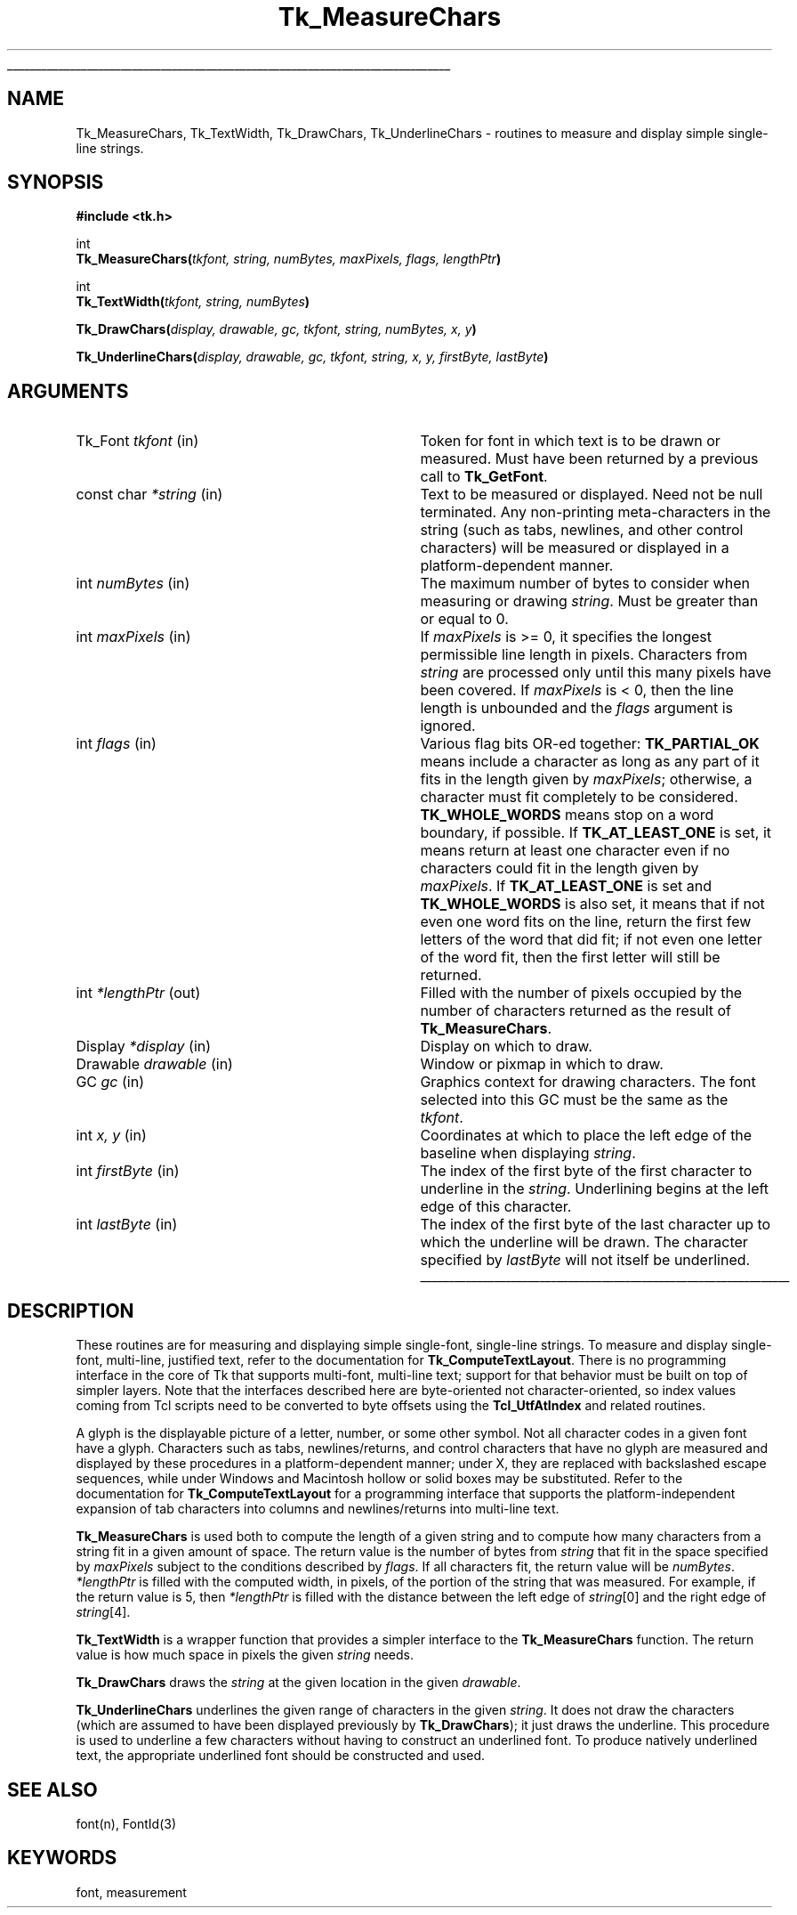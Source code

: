 '\"
'\" Copyright (c) 1996 Sun Microsystems, Inc.
'\"
'\" See the file "license.terms" for information on usage and redistribution
'\" of this file, and for a DISCLAIMER OF ALL WARRANTIES.
'\" 
.\" The -*- nroff -*- definitions below are for supplemental macros used
.\" in Tcl/Tk manual entries.
.\"
.\" .AP type name in/out ?indent?
.\"	Start paragraph describing an argument to a library procedure.
.\"	type is type of argument (int, etc.), in/out is either "in", "out",
.\"	or "in/out" to describe whether procedure reads or modifies arg,
.\"	and indent is equivalent to second arg of .IP (shouldn't ever be
.\"	needed;  use .AS below instead)
.\"
.\" .AS ?type? ?name?
.\"	Give maximum sizes of arguments for setting tab stops.  Type and
.\"	name are examples of largest possible arguments that will be passed
.\"	to .AP later.  If args are omitted, default tab stops are used.
.\"
.\" .BS
.\"	Start box enclosure.  From here until next .BE, everything will be
.\"	enclosed in one large box.
.\"
.\" .BE
.\"	End of box enclosure.
.\"
.\" .CS
.\"	Begin code excerpt.
.\"
.\" .CE
.\"	End code excerpt.
.\"
.\" .VS ?version? ?br?
.\"	Begin vertical sidebar, for use in marking newly-changed parts
.\"	of man pages.  The first argument is ignored and used for recording
.\"	the version when the .VS was added, so that the sidebars can be
.\"	found and removed when they reach a certain age.  If another argument
.\"	is present, then a line break is forced before starting the sidebar.
.\"
.\" .VE
.\"	End of vertical sidebar.
.\"
.\" .DS
.\"	Begin an indented unfilled display.
.\"
.\" .DE
.\"	End of indented unfilled display.
.\"
.\" .SO ?manpage?
.\"	Start of list of standard options for a Tk widget. The manpage
.\"	argument defines where to look up the standard options; if
.\"	omitted, defaults to "options". The options follow on successive
.\"	lines, in three columns separated by tabs.
.\"
.\" .SE
.\"	End of list of standard options for a Tk widget.
.\"
.\" .OP cmdName dbName dbClass
.\"	Start of description of a specific option.  cmdName gives the
.\"	option's name as specified in the class command, dbName gives
.\"	the option's name in the option database, and dbClass gives
.\"	the option's class in the option database.
.\"
.\" .UL arg1 arg2
.\"	Print arg1 underlined, then print arg2 normally.
.\"
.\" .QW arg1 ?arg2?
.\"	Print arg1 in quotes, then arg2 normally (for trailing punctuation).
.\"
.\" .PQ arg1 ?arg2?
.\"	Print an open parenthesis, arg1 in quotes, then arg2 normally
.\"	(for trailing punctuation) and then a closing parenthesis.
.\"
.\"	# Set up traps and other miscellaneous stuff for Tcl/Tk man pages.
.if t .wh -1.3i ^B
.nr ^l \n(.l
.ad b
.\"	# Start an argument description
.de AP
.ie !"\\$4"" .TP \\$4
.el \{\
.   ie !"\\$2"" .TP \\n()Cu
.   el          .TP 15
.\}
.ta \\n()Au \\n()Bu
.ie !"\\$3"" \{\
\&\\$1 \\fI\\$2\\fP (\\$3)
.\".b
.\}
.el \{\
.br
.ie !"\\$2"" \{\
\&\\$1	\\fI\\$2\\fP
.\}
.el \{\
\&\\fI\\$1\\fP
.\}
.\}
..
.\"	# define tabbing values for .AP
.de AS
.nr )A 10n
.if !"\\$1"" .nr )A \\w'\\$1'u+3n
.nr )B \\n()Au+15n
.\"
.if !"\\$2"" .nr )B \\w'\\$2'u+\\n()Au+3n
.nr )C \\n()Bu+\\w'(in/out)'u+2n
..
.AS Tcl_Interp Tcl_CreateInterp in/out
.\"	# BS - start boxed text
.\"	# ^y = starting y location
.\"	# ^b = 1
.de BS
.br
.mk ^y
.nr ^b 1u
.if n .nf
.if n .ti 0
.if n \l'\\n(.lu\(ul'
.if n .fi
..
.\"	# BE - end boxed text (draw box now)
.de BE
.nf
.ti 0
.mk ^t
.ie n \l'\\n(^lu\(ul'
.el \{\
.\"	Draw four-sided box normally, but don't draw top of
.\"	box if the box started on an earlier page.
.ie !\\n(^b-1 \{\
\h'-1.5n'\L'|\\n(^yu-1v'\l'\\n(^lu+3n\(ul'\L'\\n(^tu+1v-\\n(^yu'\l'|0u-1.5n\(ul'
.\}
.el \}\
\h'-1.5n'\L'|\\n(^yu-1v'\h'\\n(^lu+3n'\L'\\n(^tu+1v-\\n(^yu'\l'|0u-1.5n\(ul'
.\}
.\}
.fi
.br
.nr ^b 0
..
.\"	# VS - start vertical sidebar
.\"	# ^Y = starting y location
.\"	# ^v = 1 (for troff;  for nroff this doesn't matter)
.de VS
.if !"\\$2"" .br
.mk ^Y
.ie n 'mc \s12\(br\s0
.el .nr ^v 1u
..
.\"	# VE - end of vertical sidebar
.de VE
.ie n 'mc
.el \{\
.ev 2
.nf
.ti 0
.mk ^t
\h'|\\n(^lu+3n'\L'|\\n(^Yu-1v\(bv'\v'\\n(^tu+1v-\\n(^Yu'\h'-|\\n(^lu+3n'
.sp -1
.fi
.ev
.\}
.nr ^v 0
..
.\"	# Special macro to handle page bottom:  finish off current
.\"	# box/sidebar if in box/sidebar mode, then invoked standard
.\"	# page bottom macro.
.de ^B
.ev 2
'ti 0
'nf
.mk ^t
.if \\n(^b \{\
.\"	Draw three-sided box if this is the box's first page,
.\"	draw two sides but no top otherwise.
.ie !\\n(^b-1 \h'-1.5n'\L'|\\n(^yu-1v'\l'\\n(^lu+3n\(ul'\L'\\n(^tu+1v-\\n(^yu'\h'|0u'\c
.el \h'-1.5n'\L'|\\n(^yu-1v'\h'\\n(^lu+3n'\L'\\n(^tu+1v-\\n(^yu'\h'|0u'\c
.\}
.if \\n(^v \{\
.nr ^x \\n(^tu+1v-\\n(^Yu
\kx\h'-\\nxu'\h'|\\n(^lu+3n'\ky\L'-\\n(^xu'\v'\\n(^xu'\h'|0u'\c
.\}
.bp
'fi
.ev
.if \\n(^b \{\
.mk ^y
.nr ^b 2
.\}
.if \\n(^v \{\
.mk ^Y
.\}
..
.\"	# DS - begin display
.de DS
.RS
.nf
.sp
..
.\"	# DE - end display
.de DE
.fi
.RE
.sp
..
.\"	# SO - start of list of standard options
.de SO
'ie '\\$1'' .ds So \\fBoptions\\fR
'el .ds So \\fB\\$1\\fR
.SH "STANDARD OPTIONS"
.LP
.nf
.ta 5.5c 11c
.ft B
..
.\"	# SE - end of list of standard options
.de SE
.fi
.ft R
.LP
See the \\*(So manual entry for details on the standard options.
..
.\"	# OP - start of full description for a single option
.de OP
.LP
.nf
.ta 4c
Command-Line Name:	\\fB\\$1\\fR
Database Name:	\\fB\\$2\\fR
Database Class:	\\fB\\$3\\fR
.fi
.IP
..
.\"	# CS - begin code excerpt
.de CS
.RS
.nf
.ta .25i .5i .75i 1i
..
.\"	# CE - end code excerpt
.de CE
.fi
.RE
..
.\"	# UL - underline word
.de UL
\\$1\l'|0\(ul'\\$2
..
.\"	# QW - apply quotation marks to word
.de QW
.ie '\\*(lq'"' ``\\$1''\\$2
.\"" fix emacs highlighting
.el \\*(lq\\$1\\*(rq\\$2
..
.\"	# PQ - apply parens and quotation marks to word
.de PQ
.ie '\\*(lq'"' (``\\$1''\\$2)\\$3
.\"" fix emacs highlighting
.el (\\*(lq\\$1\\*(rq\\$2)\\$3
..
.\"	# QR - quoted range
.de QR
.ie '\\*(lq'"' ``\\$1''\\-``\\$2''\\$3
.\"" fix emacs highlighting
.el \\*(lq\\$1\\*(rq\\-\\*(lq\\$2\\*(rq\\$3
..
.\"	# MT - "empty" string
.de MT
.QW ""
..
.TH Tk_MeasureChars 3 8.1 Tk "Tk Library Procedures"
.BS
.SH NAME
Tk_MeasureChars, Tk_TextWidth, Tk_DrawChars, Tk_UnderlineChars \- routines to measure and display simple single-line strings.
.SH SYNOPSIS
.nf
\fB#include <tk.h>\fR
.sp
int
\fBTk_MeasureChars(\fItkfont, string, numBytes, maxPixels, flags, lengthPtr\fB)\fR
.sp
int
\fBTk_TextWidth(\fItkfont, string, numBytes\fB)\fR
.sp
\fBTk_DrawChars(\fIdisplay, drawable, gc, tkfont, string, numBytes, x, y\fB)\fR
.sp
\fBTk_UnderlineChars(\fIdisplay, drawable, gc, tkfont, string, x, y, firstByte, lastByte\fB)\fR
.sp
.SH ARGUMENTS
.AS "const char" firstChar
.AP Tk_Font tkfont in
Token for font in which text is to be drawn or measured.  Must have been
returned by a previous call to \fBTk_GetFont\fR.
.AP "const char" *string in
Text to be measured or displayed.  Need not be null terminated.  Any
non-printing meta-characters in the string (such as tabs, newlines, and
other control characters) will be measured or displayed in a
platform-dependent manner.  
.AP int numBytes in
The maximum number of bytes to consider when measuring or drawing
\fIstring\fR.  Must be greater than or equal to 0.
.AP int maxPixels in
If \fImaxPixels\fR is >= 0, it specifies the longest permissible
line length in pixels.  Characters from \fIstring\fR are processed only
until this many pixels have been covered.  If \fImaxPixels\fR is < 0, then
the line length is unbounded and the \fIflags\fR argument is ignored.
.AP int flags in
Various flag bits OR-ed together: \fBTK_PARTIAL_OK\fR means include a character
as long as any part of it fits in the length given by \fImaxPixels\fR;
otherwise, a character must fit completely to be considered.
\fBTK_WHOLE_WORDS\fR means stop on a word boundary, if possible.  If
\fBTK_AT_LEAST_ONE\fR is set, it means return at least one character even if no
characters could fit in the length given by \fImaxPixels\fR.  If
\fBTK_AT_LEAST_ONE\fR is set and \fBTK_WHOLE_WORDS\fR is also set, it means that if
not even one word fits on the line, return the first few letters of the
word that did fit; if not even one letter of the word fit, then the first
letter will still be returned.
.AP int *lengthPtr out
Filled with the number of pixels occupied by the number of characters
returned as the result of \fBTk_MeasureChars\fR.
.AP Display *display in
Display on which to draw.
.AP Drawable drawable in
Window or pixmap in which to draw.
.AP GC gc in
Graphics context for drawing characters.  The font selected into this GC 
must be the same as the \fItkfont\fR.
.AP int "x, y" in
Coordinates at which to place the left edge of the baseline when displaying
\fIstring\fR.  
.AP int firstByte in
The index of the first byte of the first character to underline in the
\fIstring\fR.  Underlining begins at the left edge of this character.
.AP int lastByte in
The index of the first byte of the last character up to which the
underline will be drawn.  The character specified by \fIlastByte\fR
will not itself be underlined.
.BE
.SH DESCRIPTION
.PP
These routines are for measuring and displaying simple single-font,
single-line strings.  To measure and display single-font, multi-line,
justified text, refer to the documentation for \fBTk_ComputeTextLayout\fR.
There is no programming interface in the core of Tk that supports
multi-font, multi-line text; support for that behavior must be built on
top of simpler layers.  
Note that the interfaces described here are
byte-oriented not character-oriented, so index values coming from Tcl
scripts need to be converted to byte offsets using the
\fBTcl_UtfAtIndex\fR and related routines.
.PP
A glyph is the displayable picture of a letter, number, or some other
symbol.  Not all character codes in a given font have a glyph.
Characters such as tabs, newlines/returns, and control characters that
have no glyph are measured and displayed by these procedures in a
platform-dependent manner; under X, they are replaced with backslashed
escape sequences, while under Windows and Macintosh hollow or solid boxes
may be substituted.  Refer to the documentation for
\fBTk_ComputeTextLayout\fR for a programming interface that supports the
platform-independent expansion of tab characters into columns and
newlines/returns into multi-line text.  
.PP
\fBTk_MeasureChars\fR is used both to compute the length of a given
string and to compute how many characters from a string fit in a given
amount of space.  The return value is the number of bytes from
\fIstring\fR that fit in the space specified by \fImaxPixels\fR subject to
the conditions described by \fIflags\fR.  If all characters fit, the return
value will be \fInumBytes\fR.  \fI*lengthPtr\fR is filled with the computed
width, in pixels, of the portion of the string that was measured.  For
example, if the return value is 5, then \fI*lengthPtr\fR is filled with the
distance between the left edge of \fIstring\fR[0] and the right edge of
\fIstring\fR[4]. 
.PP
\fBTk_TextWidth\fR is a wrapper function that provides a simpler interface
to the \fBTk_MeasureChars\fR function.  The return value is how much
space in pixels the given \fIstring\fR needs.
.PP 
\fBTk_DrawChars\fR draws the \fIstring\fR at the given location in the
given \fIdrawable\fR.
.PP
\fBTk_UnderlineChars\fR underlines the given range of characters in the
given \fIstring\fR.  It does not draw the characters (which are assumed to
have been displayed previously by \fBTk_DrawChars\fR); it just draws the
underline.  This procedure is used to underline a few characters without
having to construct an underlined font.  To produce natively underlined
text, the appropriate underlined font should be constructed and used. 
.SH "SEE ALSO"
font(n), FontId(3)
.SH KEYWORDS
font, measurement
